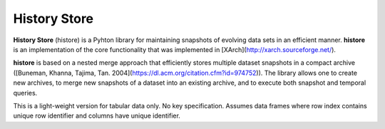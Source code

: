 History Store
=============

**History Store** (histore) is a Pyhton library for maintaining snapshots of evolving data sets in an efficient manner. **histore** is an implementation of the core functionality that was implemented in [XArch](http://xarch.sourceforge.net/).

**histore** is based on a nested merge approach that efficiently stores multiple dataset snapshots in a compact archive ([Buneman, Khanna, Tajima, Tan. 2004](https://dl.acm.org/citation.cfm?id=974752)). The library allows one to create new archives, to merge new snapshots of a dataset into an existing archive, and to execute both snapshot and temporal queries.

This is a light-weight version for tabular data only. No key specification. Assumes data frames where row index contains unique row identifier and columns have unique identifier.
